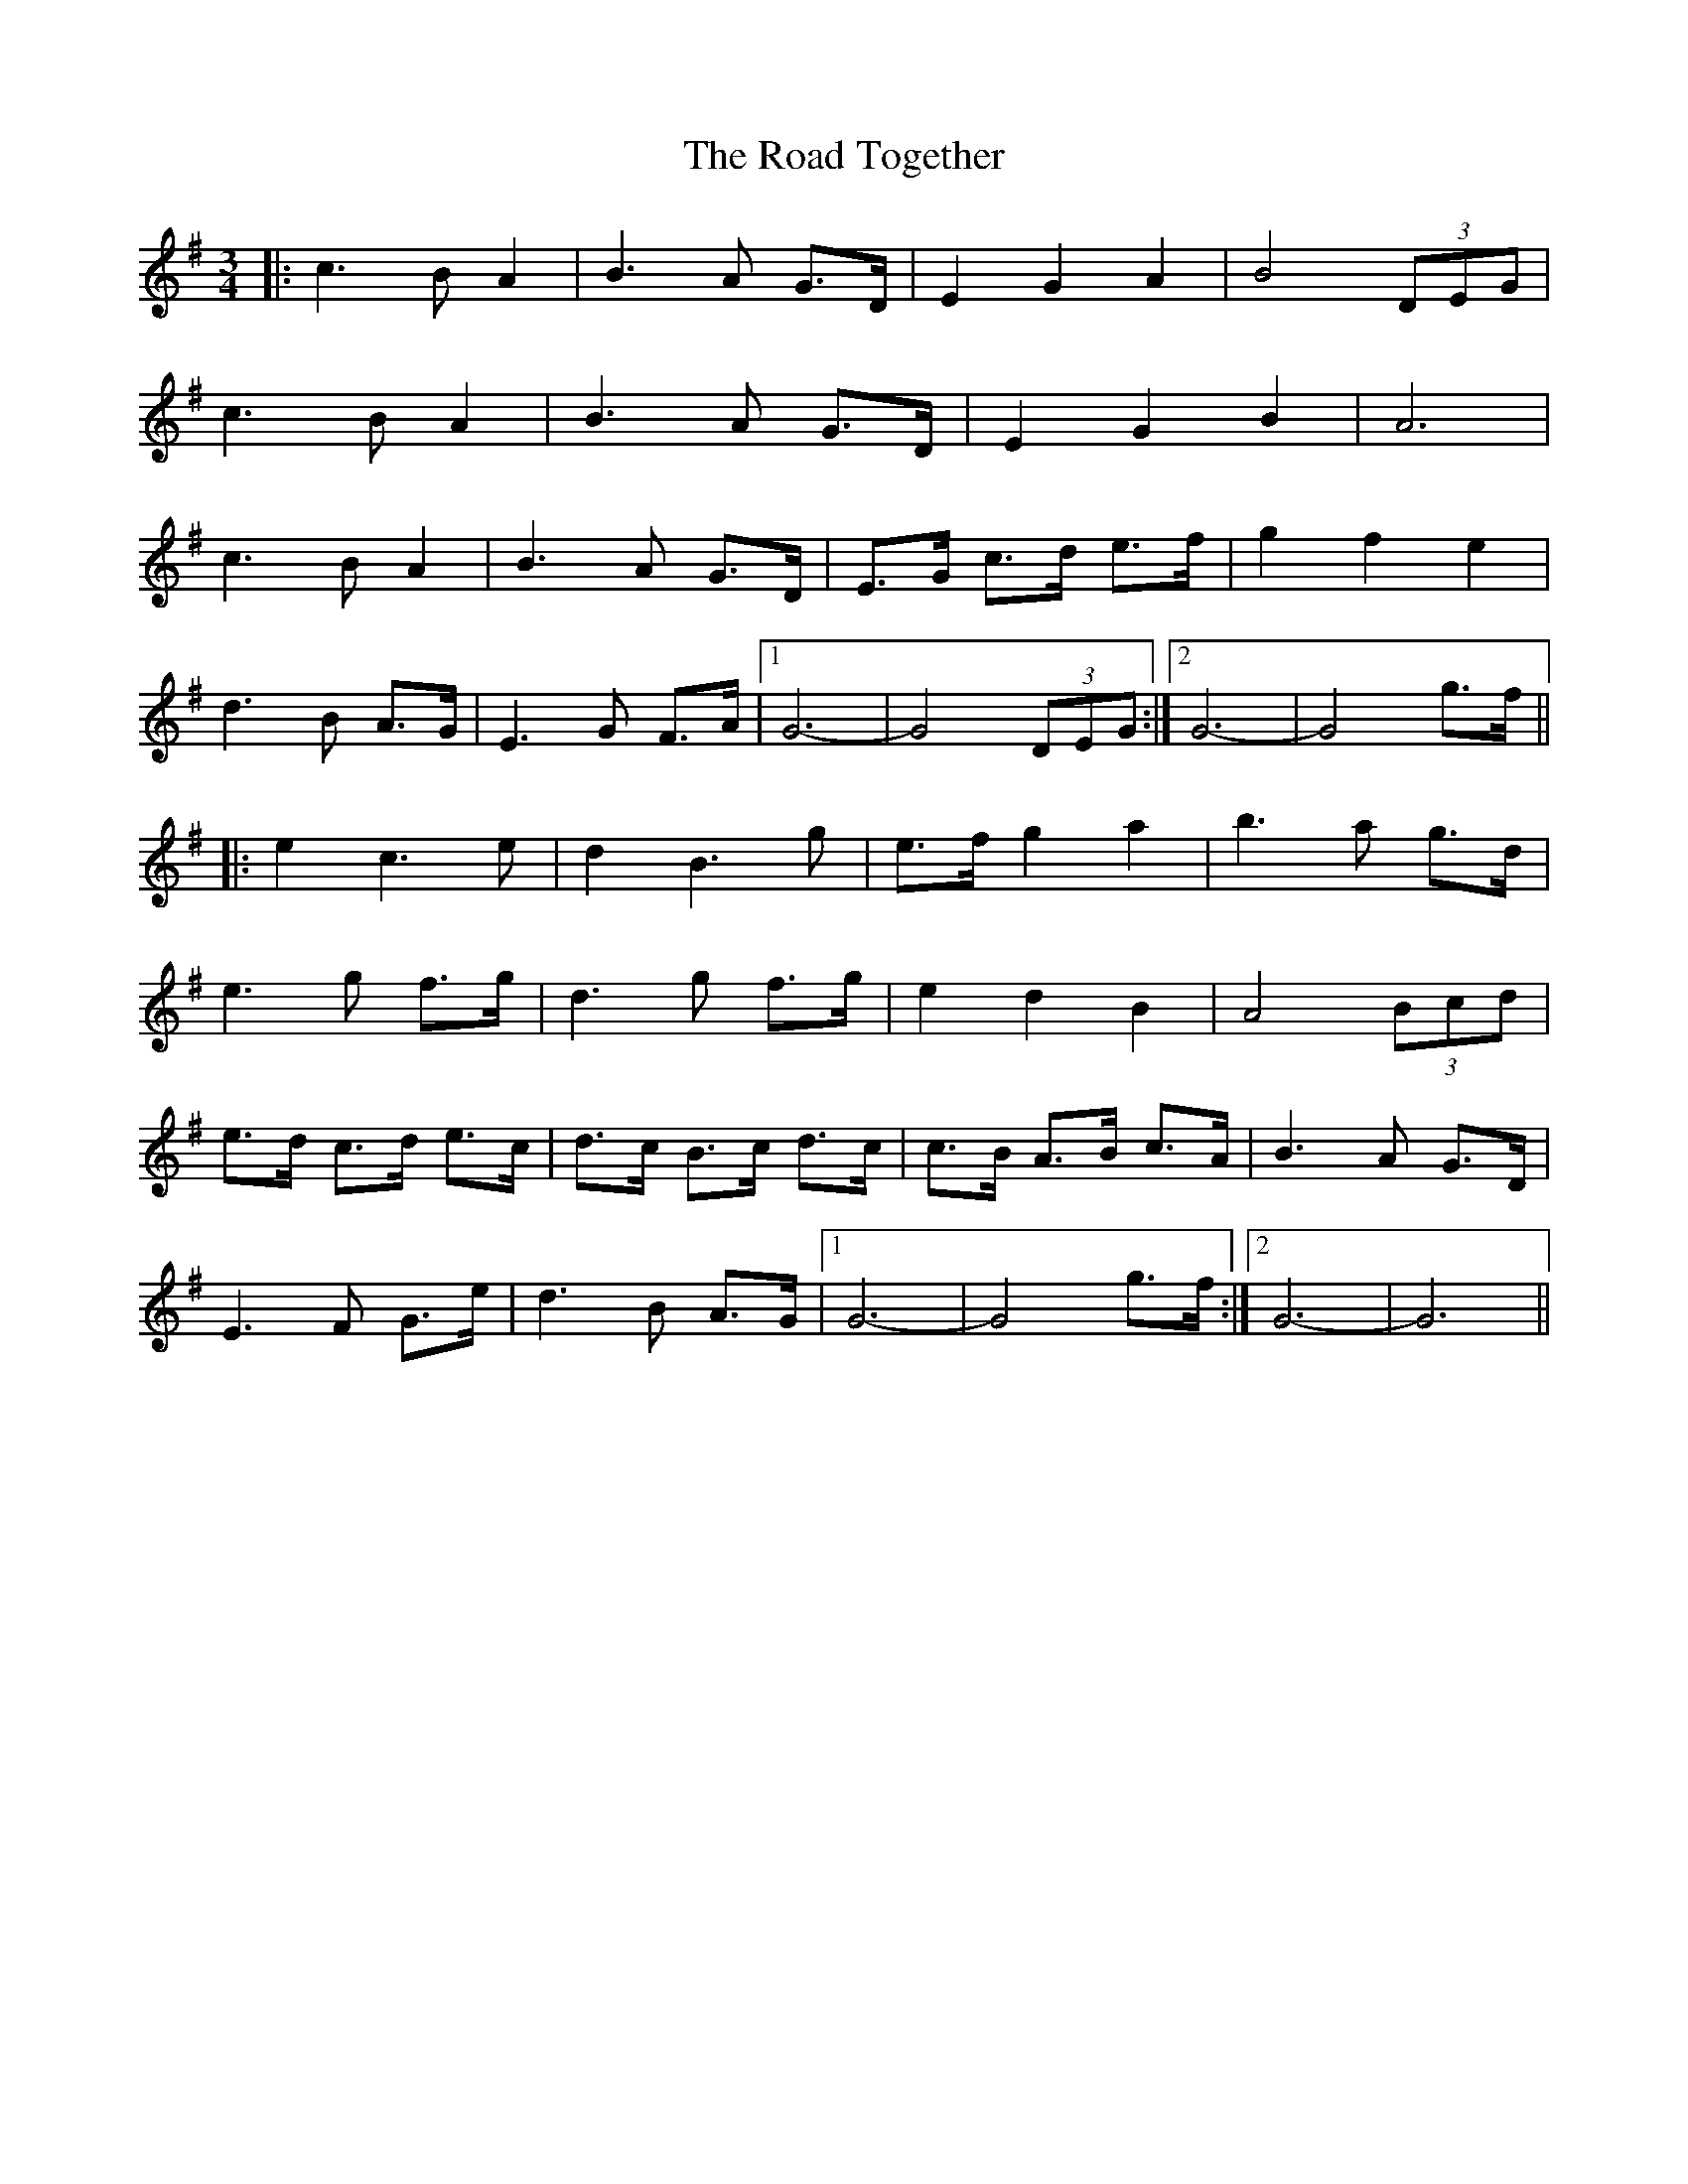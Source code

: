 X: 34830
T: Road Together, The
R: waltz
M: 3/4
K: Gmajor
|:c3 B A2|B3 A G>D|E2 G2 A2|B4 (3DEG|
c3 B A2|B3 A G>D|E2 G2 B2|A6|
c3 B A2|B3 A G>D|E>G c>d e>f|g2 f2 e2|
d3 B A>G|E3 G F>A|1 G6-|G4 (3DEG:|2 G6-|G4 g>f||
|:e2 c3 e|d2 B3 g|e>f g2 a2|b3 a g>d|
e3 g f>g|d3 g f>g|e2 d2 B2|A4 (3Bcd|
e>d c>d e>c|d>c B>c d>c|c>B A>B c>A|B3 A G>D|
E3 F G>e|d3 B A>G|1 G6-|G4 g>f:|2 G6-|G6||

